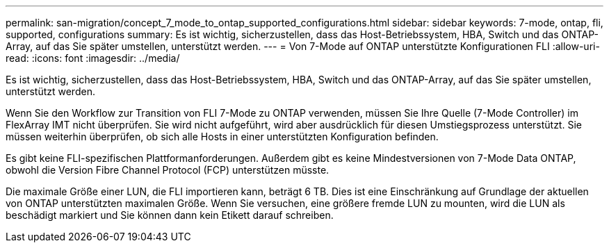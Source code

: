 ---
permalink: san-migration/concept_7_mode_to_ontap_supported_configurations.html 
sidebar: sidebar 
keywords: 7-mode, ontap, fli, supported, configurations 
summary: Es ist wichtig, sicherzustellen, dass das Host-Betriebssystem, HBA, Switch und das ONTAP-Array, auf das Sie später umstellen, unterstützt werden. 
---
= Von 7-Mode auf ONTAP unterstützte Konfigurationen FLI
:allow-uri-read: 
:icons: font
:imagesdir: ../media/


[role="lead"]
Es ist wichtig, sicherzustellen, dass das Host-Betriebssystem, HBA, Switch und das ONTAP-Array, auf das Sie später umstellen, unterstützt werden.

Wenn Sie den Workflow zur Transition von FLI 7-Mode zu ONTAP verwenden, müssen Sie Ihre Quelle (7-Mode Controller) im FlexArray IMT nicht überprüfen. Sie wird nicht aufgeführt, wird aber ausdrücklich für diesen Umstiegsprozess unterstützt. Sie müssen weiterhin überprüfen, ob sich alle Hosts in einer unterstützten Konfiguration befinden.

Es gibt keine FLI-spezifischen Plattformanforderungen. Außerdem gibt es keine Mindestversionen von 7-Mode Data ONTAP, obwohl die Version Fibre Channel Protocol (FCP) unterstützen müsste.

Die maximale Größe einer LUN, die FLI importieren kann, beträgt 6 TB. Dies ist eine Einschränkung auf Grundlage der aktuellen von ONTAP unterstützten maximalen Größe. Wenn Sie versuchen, eine größere fremde LUN zu mounten, wird die LUN als beschädigt markiert und Sie können dann kein Etikett darauf schreiben.
